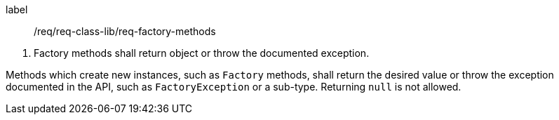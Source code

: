 [[req_factory_methods]]
[requirement]
====
[%metadata]
label:: /req/req-class-lib/req-factory-methods
[.component,class=conditions]
--
. Factory methods shall return object or throw the documented exception.
--

[.component,class=part]
--
Methods which create new instances, such as `Factory` methods,
shall return the desired value or throw the exception documented in the API,
such as `Factory­Exception` or a sub-type.
Returning `null` is not allowed.
--
====
